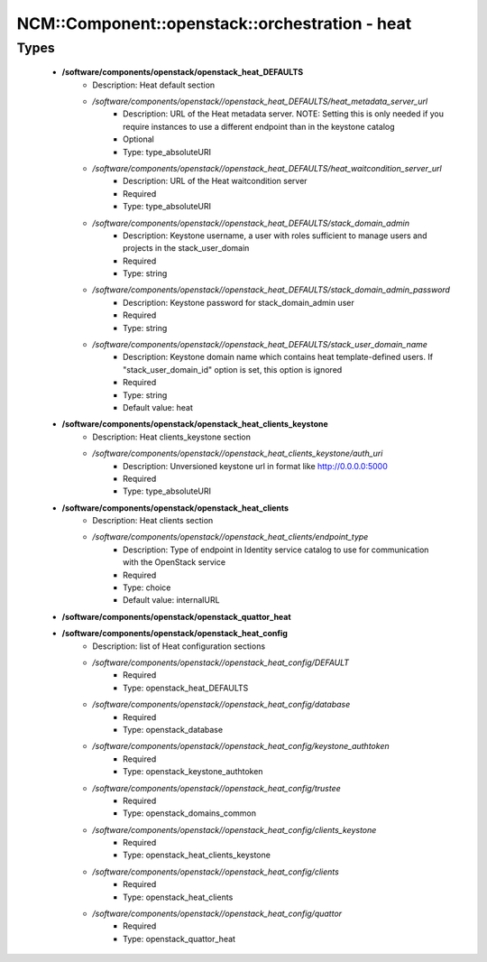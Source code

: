 ##################################################
NCM\::Component\::openstack\::orchestration - heat
##################################################

Types
-----

 - **/software/components/openstack/openstack_heat_DEFAULTS**
    - Description: Heat default section
    - */software/components/openstack//openstack_heat_DEFAULTS/heat_metadata_server_url*
        - Description: URL of the Heat metadata server. NOTE: Setting this is only needed if you require instances to use a different endpoint than in the keystone catalog
        - Optional
        - Type: type_absoluteURI
    - */software/components/openstack//openstack_heat_DEFAULTS/heat_waitcondition_server_url*
        - Description: URL of the Heat waitcondition server
        - Required
        - Type: type_absoluteURI
    - */software/components/openstack//openstack_heat_DEFAULTS/stack_domain_admin*
        - Description: Keystone username, a user with roles sufficient to manage users and projects in the stack_user_domain
        - Required
        - Type: string
    - */software/components/openstack//openstack_heat_DEFAULTS/stack_domain_admin_password*
        - Description: Keystone password for stack_domain_admin user
        - Required
        - Type: string
    - */software/components/openstack//openstack_heat_DEFAULTS/stack_user_domain_name*
        - Description: Keystone domain name which contains heat template-defined users. If "stack_user_domain_id" option is set, this option is ignored
        - Required
        - Type: string
        - Default value: heat
 - **/software/components/openstack/openstack_heat_clients_keystone**
    - Description: Heat clients_keystone section
    - */software/components/openstack//openstack_heat_clients_keystone/auth_uri*
        - Description: Unversioned keystone url in format like http://0.0.0.0:5000
        - Required
        - Type: type_absoluteURI
 - **/software/components/openstack/openstack_heat_clients**
    - Description: Heat clients section
    - */software/components/openstack//openstack_heat_clients/endpoint_type*
        - Description: Type of endpoint in Identity service catalog to use for communication with the OpenStack service
        - Required
        - Type: choice
        - Default value: internalURL
 - **/software/components/openstack/openstack_quattor_heat**
 - **/software/components/openstack/openstack_heat_config**
    - Description: list of Heat configuration sections
    - */software/components/openstack//openstack_heat_config/DEFAULT*
        - Required
        - Type: openstack_heat_DEFAULTS
    - */software/components/openstack//openstack_heat_config/database*
        - Required
        - Type: openstack_database
    - */software/components/openstack//openstack_heat_config/keystone_authtoken*
        - Required
        - Type: openstack_keystone_authtoken
    - */software/components/openstack//openstack_heat_config/trustee*
        - Required
        - Type: openstack_domains_common
    - */software/components/openstack//openstack_heat_config/clients_keystone*
        - Required
        - Type: openstack_heat_clients_keystone
    - */software/components/openstack//openstack_heat_config/clients*
        - Required
        - Type: openstack_heat_clients
    - */software/components/openstack//openstack_heat_config/quattor*
        - Required
        - Type: openstack_quattor_heat
